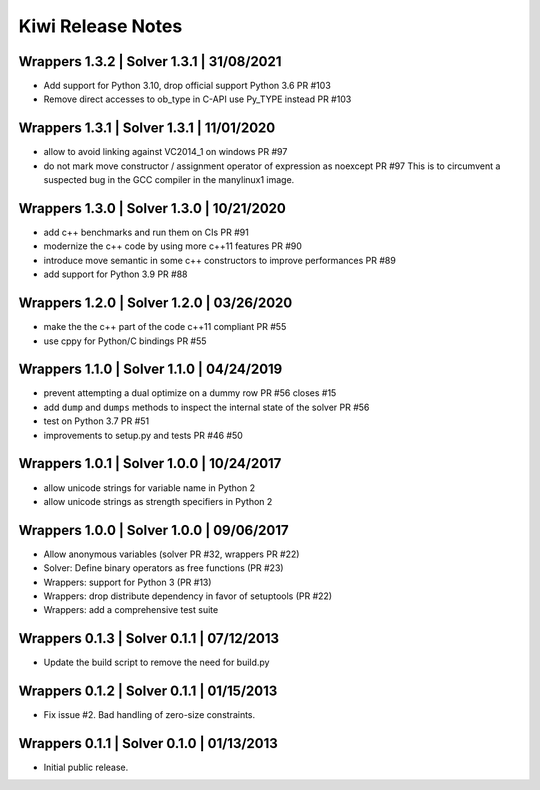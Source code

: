 Kiwi Release Notes
==================

Wrappers 1.3.2 | Solver 1.3.1 | 31/08/2021
------------------------------------------
- Add support for Python 3.10, drop official support Python 3.6 PR #103
- Remove direct accesses to ob_type in C-API use Py_TYPE instead PR #103

Wrappers 1.3.1 | Solver 1.3.1 | 11/01/2020
------------------------------------------
- allow to avoid linking against VC2014_1 on windows PR #97
- do not mark move constructor / assignment operator of expression as noexcept PR #97
  This is to circumvent a suspected bug in the GCC compiler in the manylinux1
  image.

Wrappers 1.3.0 | Solver 1.3.0 | 10/21/2020
------------------------------------------
- add c++ benchmarks and run them on CIs PR #91
- modernize the c++ code by using more c++11 features PR #90
- introduce move semantic in some c++ constructors to improve performances PR #89
- add support for Python 3.9 PR #88

Wrappers 1.2.0 | Solver 1.2.0 | 03/26/2020
------------------------------------------
- make the the c++ part of the code c++11 compliant  PR #55
- use cppy for Python/C bindings  PR #55

Wrappers 1.1.0 | Solver 1.1.0 | 04/24/2019
------------------------------------------
- prevent attempting a dual optimize on a dummy row PR #56 closes #15
- add ``dump`` and ``dumps`` methods to inspect the internal state of the
  solver PR #56
- test on Python 3.7 PR #51
- improvements to setup.py and tests PR #46 #50

Wrappers 1.0.1 | Solver 1.0.0 | 10/24/2017
------------------------------------------
- allow unicode strings for variable name in Python 2
- allow unicode strings as strength specifiers in Python 2

Wrappers 1.0.0 | Solver 1.0.0 | 09/06/2017
------------------------------------------
- Allow anonymous variables (solver PR #32, wrappers PR #22)
- Solver: Define binary operators as free functions (PR #23)
- Wrappers: support for Python 3 (PR #13)
- Wrappers: drop distribute dependency in favor of setuptools (PR #22)
- Wrappers: add a comprehensive test suite

Wrappers 0.1.3 | Solver 0.1.1 | 07/12/2013
------------------------------------------
- Update the build script to remove the need for build.py

Wrappers 0.1.2 | Solver 0.1.1 | 01/15/2013
------------------------------------------
- Fix issue #2. Bad handling of zero-size constraints.

Wrappers 0.1.1 | Solver 0.1.0 | 01/13/2013
------------------------------------------
- Initial public release.
